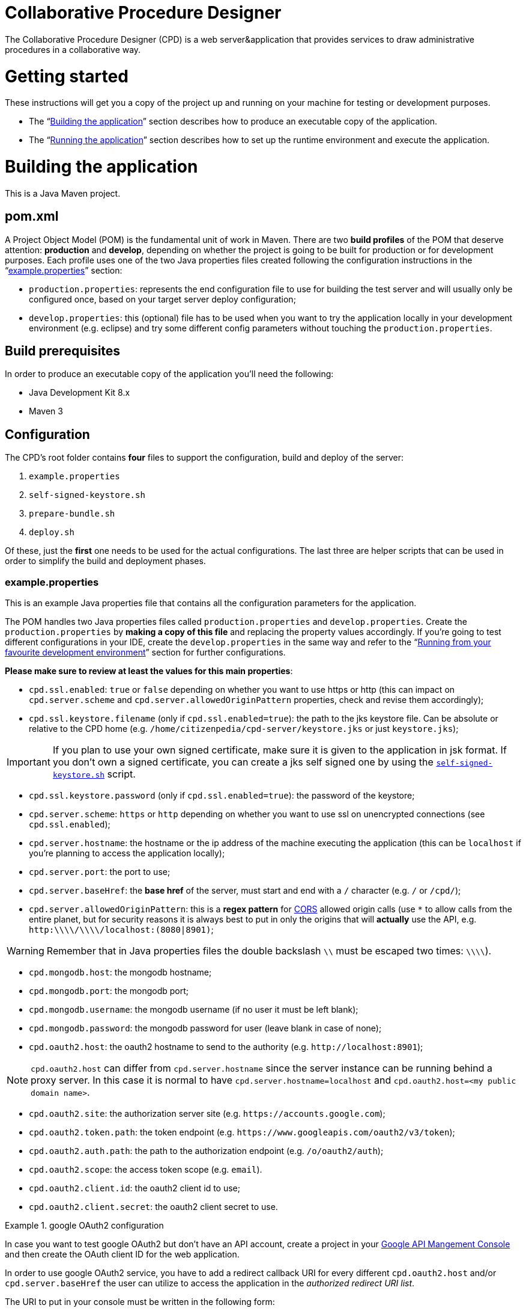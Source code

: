 Collaborative Procedure Designer
================================

The Collaborative Procedure Designer (CPD) is a web server&application that provides services to draw administrative
procedures in a collaborative way.

= Getting started
These instructions will get you a copy of the project up and running on your machine for testing or development
purposes.

* The “<<build,Building the application>>” section describes how to produce an executable copy of the application.
* The “<<run,Running the application>>” section describes how to set up the runtime environment and execute the
  application.

= [[build]]Building the application

This is a Java Maven project.

== [[pom]]pom.xml

A Project Object Model (POM) is the fundamental unit of work in Maven. There are two *build profiles* of the POM that
deserve attention: *production* and *develop*, depending on whether the project is going to be built for production or
for development purposes. Each profile uses one of the two Java properties files created following the configuration
instructions in the “<<properties,example.properties>>” section:

* `production.properties`: represents the end configuration file to use for building the test server and will usually
  only be configured once, based on your target server deploy configuration;
* `develop.properties`: this (optional) file has to be used when you want to try the application locally in your
  development environment (e.g. eclipse) and try some different config parameters without touching the
  `production.properties`.

== [[build-pre]]Build prerequisites

In order to produce an executable copy of the application you'll need the following:

* Java Development Kit 8.x
* Maven 3

== Configuration

The CPD's root folder contains *four* files to support the configuration, build and deploy of the server:

  1. `example.properties`
  2. `self-signed-keystore.sh`
  3. `prepare-bundle.sh`
  4. `deploy.sh`

Of these, just the *first* one needs to be used for the actual configurations. The last three are helper scripts that
can be used in order to simplify the build and deployment phases.

=== [[properties]]example.properties

This is an example Java properties file that contains all the configuration parameters for the application.

The POM handles two Java properties files called `production.properties` and `develop.properties`. Create the
`production.properties` by *making a copy of this file* and replacing the property values accordingly. If you're going
to test different configurations in your IDE, create the `develop.properties` in the same way and refer to the “<<ide,
Running from your favourite development environment>>” section for further configurations.

.*Please make sure to review at least the values for this main properties*:

* `cpd.ssl.enabled`: `true` or `false` depending on whether you want to use https or http (this can impact on
  `cpd.server.scheme` and `cpd.server.allowedOriginPattern` properties, check and revise them accordingly);
* `cpd.ssl.keystore.filename` (only if `cpd.ssl.enabled=true`): the path to the jks keystore file. Can be absolute or
  relative to the CPD home (e.g. `/home/citizenpedia/cpd-server/keystore.jks` or just `keystore.jks`);

IMPORTANT: If you plan to use your own signed certificate, make sure it is given to the application in jsk format. If
           you don't own a signed certificate, you can create a jks self signed one by using the <<self-signed,
           `self-signed-keystore.sh`>> script.

* `cpd.ssl.keystore.password` (only if `cpd.ssl.enabled=true`): the password of the keystore;
* `cpd.server.scheme`: `https` or `http` depending on whether you want to use ssl on unencrypted connections (see
  `cpd.ssl.enabled`);
* `cpd.server.hostname`: the hostname or the ip address of the machine executing the application (this can be
  `localhost` if you're planning to access the application locally);
* `cpd.server.port`: the port to use;
* `cpd.server.baseHref`: the *base href* of the server, must start and end with a `/` character (e.g. `/` or `/cpd/`);
* `cpd.server.allowedOriginPattern`: this is a *regex pattern* for link:http://www.w3.org/TR/cors[CORS] allowed origin
  calls (use `*` to allow calls from the entire planet, but for security reasons it is always best to put in only the
  origins that will *actually* use the API, e.g. `http:\\\\/\\\\/localhost:(8080|8901)`;

WARNING: Remember that in Java properties files the double backslash `\\` must be escaped two times: `\\\\`).

* `cpd.mongodb.host`: the mongodb hostname;
* `cpd.mongodb.port`: the mongodb port;
* `cpd.mongodb.username`: the mongodb username (if no user it must be left blank);
* `cpd.mongodb.password`: the mongodb password for user (leave blank in case of none);
* `cpd.oauth2.host`: the oauth2 hostname to send to the authority (e.g. `http://localhost:8901`);

NOTE: `cpd.oauth2.host` can differ from `cpd.server.hostname` since the server instance can be running behind a proxy
      server. In this case it is normal to have `cpd.server.hostname=localhost` and
      `cpd.oauth2.host=<my public domain name>`.

* `cpd.oauth2.site`: the authorization server site (e.g. `https://accounts.google.com`);
* `cpd.oauth2.token.path`: the token endpoint (e.g. `https://www.googleapis.com/oauth2/v3/token`);
* `cpd.oauth2.auth.path`: the path to the authorization endpoint (e.g. `/o/oauth2/auth`);
* `cpd.oauth2.scope`: the access token scope (e.g. `email`).
* `cpd.oauth2.client.id`: the oauth2 client id to use;
* `cpd.oauth2.client.secret`: the oauth2 client secret to use.

.google OAuth2 configuration
====

In case you want to test google OAuth2 but don't have an API account, create a project in your
link:https://console.developers.google.com/apis/credentials[Google API Mangement Console]
and then create the OAuth client ID for the web application.

In order to use google OAuth2 service, you have to add a redirect callback URI for every different `cpd.oauth2.host`
and/or `cpd.server.baseHref` the user can utilize to access the application in the _authorized redirect URI list_.

The URI to put in your  console must be written in the following form:

  http[s]://<cpd.oauth2.host><cpd.server.baseHref>auth/callback?redirect_uri=<cpd.server.baseHref>auth/google/login/handler

e.g. using `cpd.oauth2.host=localhost:8901` and `cpd.server.baseHref=/cpd/`:

  http://localhost:8901/cpd/auth/callback?redirect_uri=/cpd/auth/google/login/handler

====

=== [[self-signed]]self-signed-keystore.sh

If you need to test the server in ssl (https) mode but don't own a signed certificate, this utility script will generate
a new Java keystore storing a self-signed certificate by using the JRE keytool utility. It has pre-set values to produce
a keystore named `keystore.jks` with alias `simpatico` and password `simpatico`. `<filename>`, `<alias>` and
`<password>` can be passed as input arguments. Type `./self-signed-keystore.sh --help` for details.

After the script is launched, the Java keytool will ask you to fill in the prompts for your organization information.
*When it asks for your first and last name, enter the domain name of the server that users will be entering to connect
to the CPD application* (e.g. `www.my-public-domain.com`).

=== [[bundle]]prepare-bundle.sh

This script creates a bundle ready for deployment. It expects an input parameter between one of these two possible
values: `production` or `develop`. In the case no parameter is given, it will be assumed `production` by default.
You can inspect the file to understand how the `deploy-bundle` is set up.

The final bundle will be found under the `target/deploy-bundle` directory. That directory can be copied to the target
machine and renamed to your liking. The application can then be started and stopped with the provided `start.sh` and
`stop.sh` scripts respectively.

IMPORTANT: Before launching the deployed bundle with `start.sh`, make sure the machine you're going to run the server
           satisfies the <<run-pre,Runtime prerequisites>>.

CAUTION: If the application is configured for ssl and you used a relative path in the `cpd.keystore.filename`, make sure
         the path is relative to the deployed bundle directory root (i.e. where the `start.sh` file is).

=== [[deploy]]deploy.sh

This script has been added to simplify the deployment of the production bundle by

1. invoking the <<bundle,`prepare-bundle.sh production`>> command;
2. copying via ssh the produced `deploy-bundle` as `cpd-server` under the home of the given user (i.e.
   `/home/<user>/cpd-server`).

The script will eventually stop the running instance of the application before the ssh copy and always start the newly
deployed application after the ssh copy.

IMPORTANT: Before launching the `deploy.sh` script, make sure the ssh target machine you're deploying the application
           satisfies the <<run-pre,Runtime prerequisites>>.

The `deploy.sh` script requires *two* mandatory input parameters:

* the `USERNAME` of the user account to be used on the remote machine. The application will run with that user's
  privileges;

WARNING: Never launch the application as `root` user!

* the `SERVER` hostname or ip address of the remote machine where the application will be deployed (this should be equal
  to the `cpd.server.hostname` property value of the `production.properties` file).

= [[run]]Running the application

The following sections describe how to run the application from the <<bundle,deploy bundle>> or from your Integrated
Development Environment (IDE).

== [[run-pre]]Runtime prerequisites

The CPD runs on *nix equipped machines. Before trying to launch the server, make sure the following
softwares/runtimes/libraries are available at the target machine:

* Java Runtime Environment 8.x
* MongoDB 3.4

== Running from the produced deploy bundle

If built with <<bundle,`prepare-bundle.sh`>>, the application can be started with the `start.sh` script that can be
found inside the bundled package.

If built and deployed with <<deploy,`deploy.sh`>>, the application should have been started automatically.

In both cases, the application can be stopped using the `stop.sh` script.

== [[ide]]Running from your favourite development environment

Make sure your development environment satisfies both the “<<build-pre,Build prerequisites>>” and the “<<run-pre,
Running prerequisites>>”.

=== IDE configuration

There are extra configuration steps that must be taken for development purpose. The application expects the following
two directories:

  1. `./conf/`: directory containing the generated `config.json` configuration file;
  2. `./web/`: directory containing the static resources to be served.

So, create them as symbolic links in the directory you will launch the application.

*Assuming you'll run the launch command from the project root*:

  1. `ln -s target/deploy-bundle/conf conf`;
  2. `ln -s target/deploy-bundle/web web`.

IMPORTANT: Make sure the active POM profile is `develop`.

The configuration parameters can be changed in the `develop.properties` file (see the “<<properties,
example.properties>>” section).

=== Compilation

  mvn clean package [-P develop]

will generate a `cpd-server-[version]-fat.jar` Java *fat jar*, which is a standalone _all-in-one_ executable jar. +
Maven will automatically filter the `config.json` file based on the `develop.properties` file and put it in the
`target/deploy-bundle/conf` directory for you.

NOTE: If no profile is passed to the `mvn` command, maven will default to `develop`.

=== Execution

  java -jar target/cpd-server-[version]-fat.jar

Alternatively, you can configure your IDE to launch the application by setting these run/debug configuration:

* main class: `it.beng.microservice.common.Launcher`
* arguments: `run it.beng.modeler.microservice.ModelerConfigVerticle`

== Test the application

After running the application, you can check that everything is working by opening in your browser the url you defined
in the relative <<properties,`.properties`>> file (e.g. `http://localhost:8901/cpd/`).

In order to create some demo data you can use the `/create-demo-data` endpoint (e.g.
`http://localhost:8901/cpd/create-demo-data`). This will create 3 local users (“citizen”, “civil servant 1” and
“civil servant 2”, with the same “simpatico” password) and 2 diagrams.
